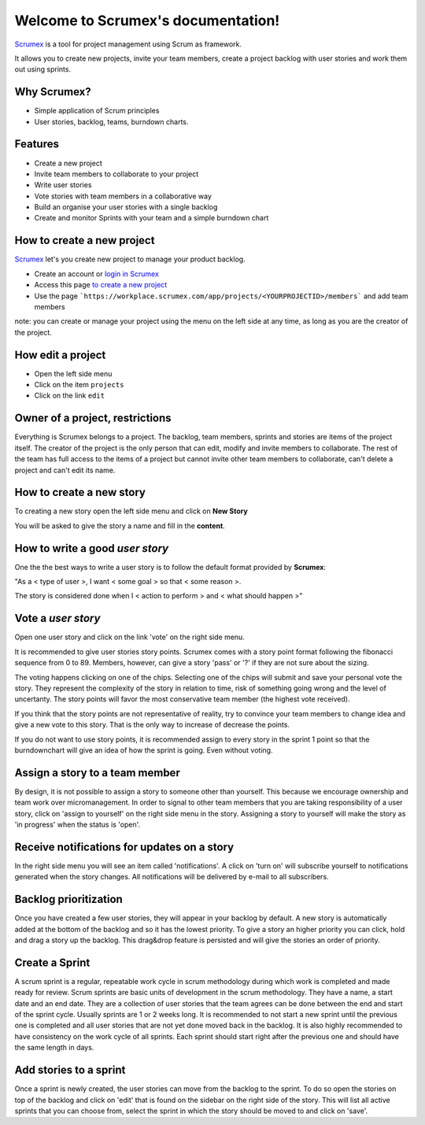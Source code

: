 
.. Scrumex documentation master file, created by

Welcome to Scrumex's documentation!
==========================================

`Scrumex <http://scrumex.com/>`_ is a tool for project management using Scrum as framework.

It allows you to create new projects, invite your team members, create a project backlog with user stories and work them out using sprints.

Why Scrumex?
-------------------

* Simple application of Scrum principles
* User stories, backlog, teams, burndown charts.


Features
--------

* Create a new project
* Invite team members to collaborate to your project
* Write user stories
* Vote stories with team members in a collaborative way
* Build an organise your user stories with a single backlog
* Create and monitor Sprints with your team and a simple burndown chart


How to create a new project
-------------------

`Scrumex <http://workplace.scrumex.com/>`_ let's you create new project to manage your product backlog. 

* Create an account or `login in Scrumex  <https://workplace.scrumex.com/sessions/new>`_ 
* Access this page `to create a new project <https://workplace.scrumex.com/app/projects/new>`_
* Use the page ```https://workplace.scrumex.com/app/projects/<YOURPROJECTID>/members``` and add team members

note: you can create or manage your project using the menu on the left side at any time, as long as you are the creator of the project. 


How edit a project
-------------------

* Open the left side menu
* Click on the item ``projects``
* Click on the link ``edit``


Owner of a project, restrictions
-------------------

Everything is Scrumex belongs to a project. The backlog, team members, sprints and stories are items of the project itself. The creator of the project is the only person that can edit, modify and invite members to collaborate. 
The rest of the team has full access to the items of a project but cannot invite other team members to collaborate, can't delete a project and can't edit its name.

How to create a new story
-------------------

To creating a new story open the left side menu and click on **New Story**

You will be asked to give the story a name and fill in the **content**.


How to write a good *user story*
-------------------

One the the best ways to write a user story is to follow the default format provided by **Scrumex**:

"As a < type of user >, I want < some goal > so that < some reason >.

The story is considered done when I < action to perform > and < what should happen >" 

Vote a *user story*
-------------------

Open one user story and click on the link 'vote' on the right side menu. 

It is recommended to give user stories story points. Scrumex comes with a story point format following the fibonacci sequence from 0 to 89. Members, however, can give a story 'pass' or '?' if they are not sure about the sizing.

The voting happens clicking on one of the chips. Selecting one of the chips will submit and save your personal vote the story. They represent the complexity of the story in relation to time, risk of something going wrong and the level of uncertanty. The story points will favor the most conservative team member (the highest vote received).

If you think that the story points are not representative of reality, try to convince your team members to change idea and give a new vote to this story. That is the only way to increase of decrease the points.

If you do not want to use story points, it is recommended assign to every story in the sprint 1 point so that the burndownchart will give an idea of how the sprint is going. Even without voting. 


Assign a story to a team member
-------------------

By design, it is not possible to assign a story to someone other than yourself. This because we encourage ownership and team work over micromanagement. In order to signal to other team members that you are taking responsibility of a user story, click on 'assign to yourself' on the right side menu in the story. Assigning a story to yourself will make the story as 'in progress' when the status is 'open'.


Receive notifications for updates on a story 
-------------------

In the right side menu you will see an item called 'notifications'. A click on 'turn on' will subscribe yourself to notifications generated when the story changes. All notifications will be delivered by e-mail to all subscribers. 

Backlog prioritization
-------------------

Once you have created a few user stories, they will appear in your backlog by default. A new story is automatically added at the bottom of the backlog and so it has the lowest priority. To give a story an higher priority you can click, hold and drag a story up the backlog. This drag&drop feature is persisted and will give the stories an order of priority. 

Create a Sprint
-------------------

A scrum sprint is a regular, repeatable work cycle in scrum methodology during which work is completed and made ready for review. Scrum sprints are basic units of development in the scrum methodology. They have a name, a start date and an end date. 
They are a collection of user stories that the team agrees can be done between the end and start of the sprint cycle. Usually sprints are 1 or 2 weeks long. It is recommended to not start a new sprint until the previous one is completed and all user stories that are not yet done moved back in the backlog. It is also highly recommended to have consistency on the work cycle of all sprints. Each sprint should start right after the previous one and should have the same length in days. 

Add stories to a sprint
-------------------

Once a sprint is newly created, the user stories can move from the backlog to the sprint. To do so open the stories on top of the backlog and click on 'edit' that is found on the sidebar on the right side of the story. This will list all active sprints that you can choose from, select the sprint in which the story should be moved to and click on 'save'.



